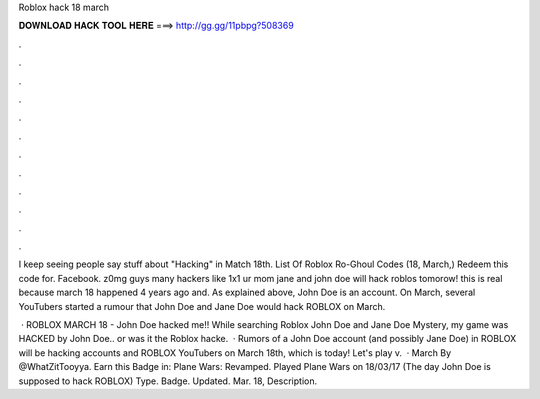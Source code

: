 Roblox hack 18 march



𝐃𝐎𝐖𝐍𝐋𝐎𝐀𝐃 𝐇𝐀𝐂𝐊 𝐓𝐎𝐎𝐋 𝐇𝐄𝐑𝐄 ===> http://gg.gg/11pbpg?508369



.



.



.



.



.



.



.



.



.



.



.



.

I keep seeing people say stuff about "Hacking" in Match 18th. List Of Roblox Ro-Ghoul Codes (18, March,) Redeem this code for. Facebook. z0mg guys many hackers like 1x1 ur mom jane and john doe will hack roblos tomorow! this is real because march 18 happened 4 years ago and. As explained above, John Doe is an account. On March, several YouTubers started a rumour that John Doe and Jane Doe would hack ROBLOX on March.

 · ROBLOX MARCH 18 - John Doe hacked me!! While searching Roblox John Doe and Jane Doe Mystery, my game was HACKED by John Doe.. or was it the Roblox hacke.  · Rumors of a John Doe account (and possibly Jane Doe) in ROBLOX will be hacking accounts and ROBLOX YouTubers on March 18th, which is today! Let's play v.  · March By @WhatZitTooyya. Earn this Badge in: Plane Wars: Revamped. Played Plane Wars on 18/03/17 (The day John Doe is supposed to hack ROBLOX) Type. Badge. Updated. Mar. 18, Description.
